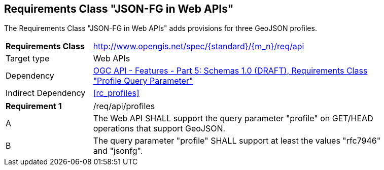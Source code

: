 :req-class: api
[#rc_{req-class}]
== Requirements Class "JSON-FG in Web APIs"

The Requirements Class "JSON-FG in Web APIs" adds provisions for three GeoJSON profiles.

[cols="2,7",width="90%"]
|===
^|*Requirements Class* |http://www.opengis.net/spec/{standard}/{m_n}/req/{req-class} 
|Target type |Web APIs
|Dependency |<<OAFeat-5,OGC API - Features - Part 5: Schemas 1.0 (DRAFT), Requirements Class "Profile Query Parameter">>
|Indirect Dependency |<<rc_profiles>>
|===

:req: profiles
[width="90%",cols="2,7a"]
|===
^|*Requirement {counter:req-num}* |/req/{req-class}/{req}
^|A |The Web API SHALL support the query parameter "profile" on GET/HEAD operations that support GeoJSON.
^|B |The query parameter "profile" SHALL support at least the values "rfc7946" and "jsonfg".
|===
